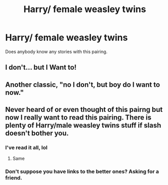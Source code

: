 #+TITLE: Harry/ female weasley twins

* Harry/ female weasley twins
:PROPERTIES:
:Author: mrc4nn0n
:Score: 31
:DateUnix: 1544174133.0
:DateShort: 2018-Dec-07
:FlairText: Request
:END:
Does anybody know any stories with this pairing.


** I don't... but I Want to!
:PROPERTIES:
:Author: BMeph
:Score: 14
:DateUnix: 1544194052.0
:DateShort: 2018-Dec-07
:END:


** Another classic, "no I don't, but boy do I want to now."
:PROPERTIES:
:Author: Fizban195
:Score: 13
:DateUnix: 1544224608.0
:DateShort: 2018-Dec-08
:END:


** Never heard of or even thought of this pairng but now I really want to read this pairing. There is plenty of Harry/male weasley twins stuff if slash doesn't bother you.
:PROPERTIES:
:Author: Slytherinrabbit
:Score: 2
:DateUnix: 1544198783.0
:DateShort: 2018-Dec-07
:END:

*** I've read it all, lol
:PROPERTIES:
:Author: mrc4nn0n
:Score: 6
:DateUnix: 1544199396.0
:DateShort: 2018-Dec-07
:END:

**** Same
:PROPERTIES:
:Author: Slytherinrabbit
:Score: 2
:DateUnix: 1544201710.0
:DateShort: 2018-Dec-07
:END:


*** Don't suppose you have links to the better ones? Asking for a friend.
:PROPERTIES:
:Author: ShadowmereX
:Score: 5
:DateUnix: 1544204168.0
:DateShort: 2018-Dec-07
:END:
